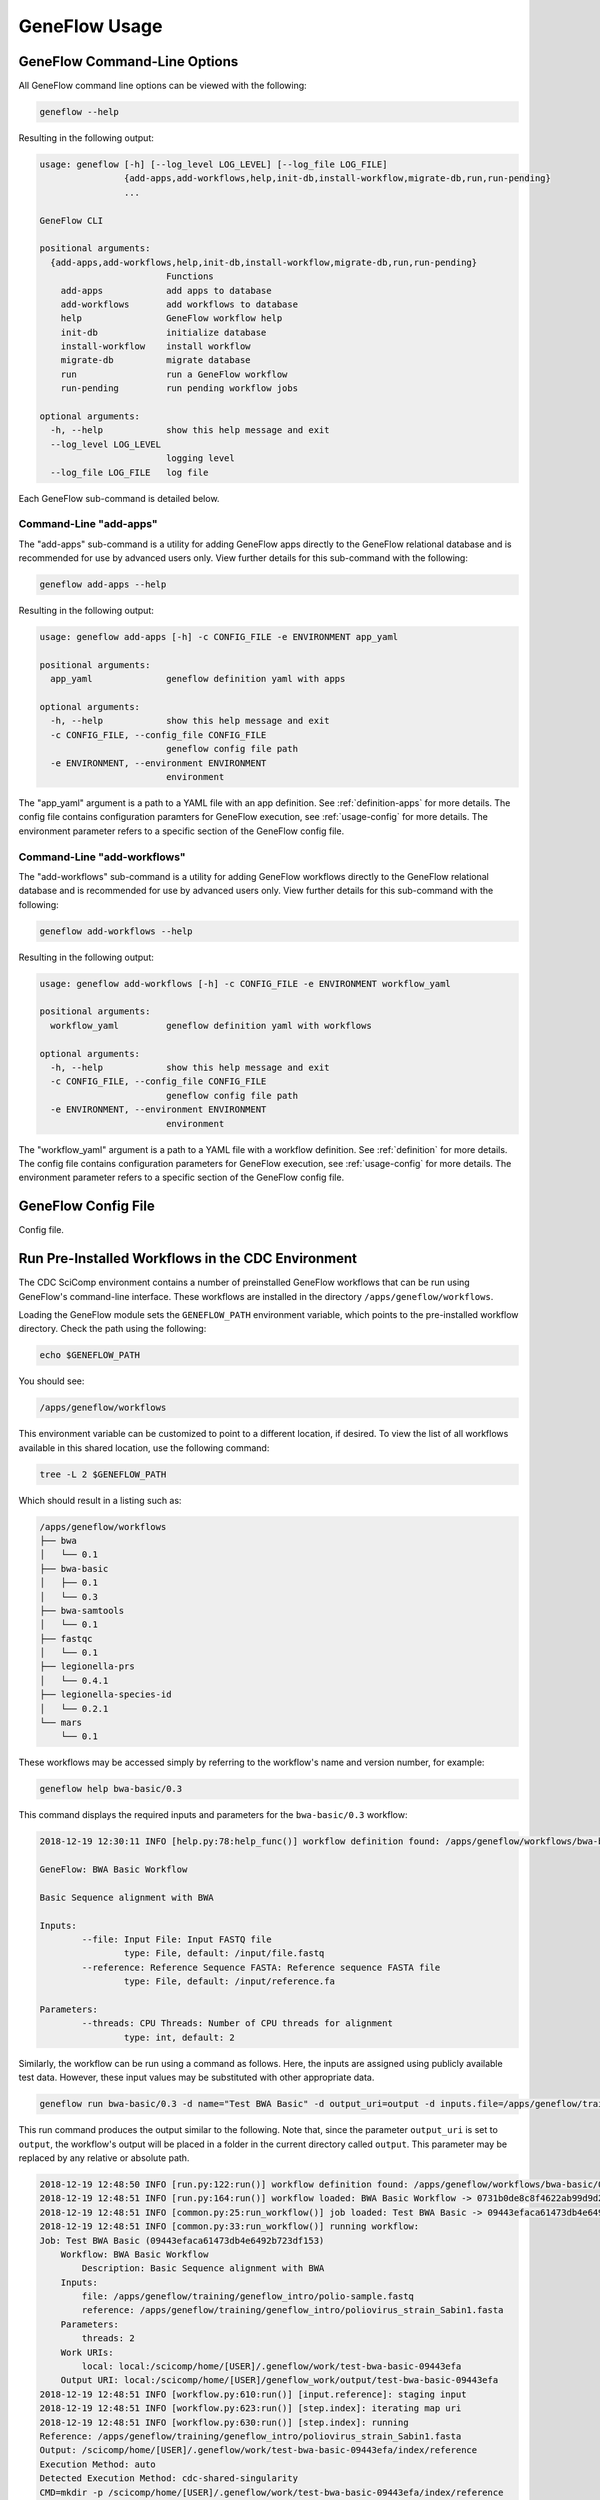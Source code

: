 .. usage

GeneFlow Usage
==============

GeneFlow Command-Line Options
-----------------------------

All GeneFlow command line options can be viewed with the following:

.. code-block:: bash

    geneflow --help

Resulting in the following output:

.. code-block:: none

    usage: geneflow [-h] [--log_level LOG_LEVEL] [--log_file LOG_FILE]
                    {add-apps,add-workflows,help,init-db,install-workflow,migrate-db,run,run-pending}
                    ...

    GeneFlow CLI

    positional arguments:
      {add-apps,add-workflows,help,init-db,install-workflow,migrate-db,run,run-pending}
                            Functions
        add-apps            add apps to database
        add-workflows       add workflows to database
        help                GeneFlow workflow help
        init-db             initialize database
        install-workflow    install workflow
        migrate-db          migrate database
        run                 run a GeneFlow workflow
        run-pending         run pending workflow jobs

    optional arguments:
      -h, --help            show this help message and exit
      --log_level LOG_LEVEL
                            logging level
      --log_file LOG_FILE   log file


Each GeneFlow sub-command is detailed below.

Command-Line "add-apps"
~~~~~~~~~~~~~~~~~~~~~~~

The "add-apps" sub-command is a utility for adding GeneFlow apps directly to the GeneFlow relational database and is recommended for use by advanced users only. View further details for this sub-command with the following:

.. code-block:: bash

    geneflow add-apps --help

Resulting in the following output:

.. code-block:: none

    usage: geneflow add-apps [-h] -c CONFIG_FILE -e ENVIRONMENT app_yaml

    positional arguments:
      app_yaml              geneflow definition yaml with apps

    optional arguments:
      -h, --help            show this help message and exit
      -c CONFIG_FILE, --config_file CONFIG_FILE
                            geneflow config file path
      -e ENVIRONMENT, --environment ENVIRONMENT
                            environment

The "app_yaml" argument is a path to a YAML file with an app definition. See :ref:`definition-apps` for more details. The config file contains configuration paramters for GeneFlow execution, see :ref:`usage-config` for more details. The environment parameter refers to a specific section of the GeneFlow config file. 

Command-Line "add-workflows"
~~~~~~~~~~~~~~~~~~~~~~~~~~~~

The "add-workflows" sub-command is a utility for adding GeneFlow workflows directly to the GeneFlow relational database and is recommended for use by advanced users only. View further details for this sub-command with the following:

.. code-block:: bash

    geneflow add-workflows --help

Resulting in the following output:

.. code-block:: none

    usage: geneflow add-workflows [-h] -c CONFIG_FILE -e ENVIRONMENT workflow_yaml

    positional arguments:
      workflow_yaml         geneflow definition yaml with workflows

    optional arguments:
      -h, --help            show this help message and exit
      -c CONFIG_FILE, --config_file CONFIG_FILE
                            geneflow config file path
      -e ENVIRONMENT, --environment ENVIRONMENT
                            environment

The "workflow_yaml" argument is a path to a YAML file with a workflow definition. See :ref:`definition` for more details. The config file contains configuration parameters for GeneFlow execution, see :ref:`usage-config` for more details. The environment parameter refers to a specific section of the GeneFlow config file.

.. _usage-config:

GeneFlow Config File
--------------------

Config file.

Run Pre-Installed Workflows in the CDC Environment
--------------------------------------------------

The CDC SciComp environment contains a number of preinstalled GeneFlow workflows that can be run using GeneFlow's command-line interface. These workflows are installed in the directory ``/apps/geneflow/workflows``. 

Loading the GeneFlow module sets the ``GENEFLOW_PATH`` environment variable, which points to the pre-installed workflow directory. Check the path using the following:

.. code-block:: bash

    echo $GENEFLOW_PATH

You should see:

.. code-block:: none

    /apps/geneflow/workflows

This environment variable can be customized to point to a different location, if desired. To view the list of all workflows available in this shared location, use the following command:

.. code-block:: bash

    tree -L 2 $GENEFLOW_PATH

Which should result in a listing such as:

.. code-block:: none

    /apps/geneflow/workflows
    ├── bwa
    │   └── 0.1
    ├── bwa-basic
    │   ├── 0.1
    │   └── 0.3
    ├── bwa-samtools
    │   └── 0.1
    ├── fastqc
    │   └── 0.1
    ├── legionella-prs
    │   └── 0.4.1
    ├── legionella-species-id
    │   └── 0.2.1
    └── mars
        └── 0.1

These workflows may be accessed simply by referring to the workflow's name and version number, for example:

.. code-block:: bash

    geneflow help bwa-basic/0.3

This command displays the required inputs and parameters for the ``bwa-basic/0.3`` workflow:

.. code-block:: none

    2018-12-19 12:30:11 INFO [help.py:78:help_func()] workflow definition found: /apps/geneflow/workflows/bwa-basic/0.3/workflow/workflow.yaml

    GeneFlow: BWA Basic Workflow

    Basic Sequence alignment with BWA

    Inputs:
            --file: Input File: Input FASTQ file
                    type: File, default: /input/file.fastq
            --reference: Reference Sequence FASTA: Reference sequence FASTA file
                    type: File, default: /input/reference.fa

    Parameters:
            --threads: CPU Threads: Number of CPU threads for alignment
                    type: int, default: 2

Similarly, the workflow can be run using a command as follows. Here, the inputs are assigned using publicly available test data. However, these input values may be substituted with other appropriate data.  

.. code-block:: bash

    geneflow run bwa-basic/0.3 -d name="Test BWA Basic" -d output_uri=output -d inputs.file=/apps/geneflow/training/geneflow_intro/polio-sample.fastq -d inputs.reference=/apps/geneflow/training/geneflow_intro/poliovirus_strain_Sabin1.fasta

This run command produces the output similar to the following. Note that, since the parameter ``output_uri`` is set to ``output``, the workflow's output will be placed in a folder in the current directory called ``output``. This parameter may be replaced by any relative or absolute path. 

.. code-block:: none

    2018-12-19 12:48:50 INFO [run.py:122:run()] workflow definition found: /apps/geneflow/workflows/bwa-basic/0.3/workflow/workflow.yaml
    2018-12-19 12:48:51 INFO [run.py:164:run()] workflow loaded: BWA Basic Workflow -> 0731b0de8c8f4622ab99d9d21ad2e303
    2018-12-19 12:48:51 INFO [common.py:25:run_workflow()] job loaded: Test BWA Basic -> 09443efaca61473db4e6492b723df153
    2018-12-19 12:48:51 INFO [common.py:33:run_workflow()] running workflow:
    Job: Test BWA Basic (09443efaca61473db4e6492b723df153)
        Workflow: BWA Basic Workflow
            Description: Basic Sequence alignment with BWA
        Inputs:
            file: /apps/geneflow/training/geneflow_intro/polio-sample.fastq
            reference: /apps/geneflow/training/geneflow_intro/poliovirus_strain_Sabin1.fasta
        Parameters:
            threads: 2
        Work URIs:
            local: local:/scicomp/home/[USER]/.geneflow/work/test-bwa-basic-09443efa
        Output URI: local:/scicomp/home/[USER]/geneflow_work/output/test-bwa-basic-09443efa
    2018-12-19 12:48:51 INFO [workflow.py:610:run()] [input.reference]: staging input
    2018-12-19 12:48:51 INFO [workflow.py:623:run()] [step.index]: iterating map uri
    2018-12-19 12:48:51 INFO [workflow.py:630:run()] [step.index]: running
    Reference: /apps/geneflow/training/geneflow_intro/poliovirus_strain_Sabin1.fasta
    Output: /scicomp/home/[USER]/.geneflow/work/test-bwa-basic-09443efa/index/reference
    Execution Method: auto
    Detected Execution Method: cdc-shared-singularity
    CMD=mkdir -p /scicomp/home/[USER]/.geneflow/work/test-bwa-basic-09443efa/index/reference
    CMD=singularity run  -B /scicomp/home/[USER]/.geneflow/work/test-bwa-basic-09443efa/index:/data1 -B /apps/geneflow/training/geneflow_intro:/data2 /apps/standalone/singularity/bwa/bwa-0.7.17-biocontainers.simg bwa index  -p /data1/reference/reference.fa /data2/poliovirus_strain_Sabin1.fasta > log.stdout 2> log.stderr
    Exit code: 0
    2018-12-19 12:48:55 INFO [workflow.py:641:run()] [step.index]: all jobs complete
    2018-12-19 12:48:55 INFO [workflow.py:650:run()] [step.index]: cleaning
    2018-12-19 12:48:56 INFO [workflow.py:657:run()] [step.index]: staging output
    2018-12-19 12:48:56 INFO [workflow.py:668:run()] [step.index]: complete
    2018-12-19 12:48:56 INFO [workflow.py:610:run()] [input.file]: staging input
    2018-12-19 12:48:56 INFO [workflow.py:623:run()] [step.align]: iterating map uri
    2018-12-19 12:48:56 INFO [workflow.py:630:run()] [step.align]: running
    Input: /apps/geneflow/training/geneflow_intro/polio-sample.fastq
    Pair:
    Reference: /scicomp/home/[USER]/.geneflow/work/test-bwa-basic-09443efa/index/reference
    Threads: 2
    Output: /scicomp/home/[USER]/.geneflow/work/test-bwa-basic-09443efa/align/output.sam
    Execution Method: auto
    CMD=BWT_FILE=reference.fa.bwt
    CMD=BWT_PREFIX="reference.fa"
    Detected Execution Method: cdc-shared-singularity
    CMD=singularity run  -B /scicomp/home/[USER]/.geneflow/work/test-bwa-basic-09443efa/index:/data2 -B /apps/geneflow/training/geneflow_intro:/data3 /apps/standalone/singularity/bwa/bwa-0.7.17-biocontainers.simg bwa mem  -t 2 /data2/reference/reference.fa /data3/polio-sample.fastq > /scicomp/home/[USER]/.geneflow/work/test-bwa-basic-09443efa/align/output.sam 2> log.stderr
    Exit code: 0
    2018-12-19 12:49:00 INFO [workflow.py:641:run()] [step.align]: all jobs complete
    2018-12-19 12:49:00 INFO [workflow.py:650:run()] [step.align]: cleaning
    2018-12-19 12:49:00 INFO [workflow.py:657:run()] [step.align]: staging output
    2018-12-19 12:49:00 INFO [workflow.py:668:run()] [step.align]: complete
    2018-12-19 12:49:00 INFO [common.py:39:run_workflow()] workflow complete:
    Job: Test BWA Basic (09443efaca61473db4e6492b723df153)
        Workflow: BWA Basic Workflow
            Description: Basic Sequence alignment with BWA
        Inputs:
            file: /apps/geneflow/training/geneflow_intro/polio-sample.fastq
            reference: /apps/geneflow/training/geneflow_intro/poliovirus_strain_Sabin1.fasta
        Parameters:
            threads: 2
        Work URIs:
            local: local:/scicomp/home/[USER]/.geneflow/work/test-bwa-basic-09443efa
        Output URI: local:/scicomp/home/[USER]/geneflow_work/output/test-bwa-basic-09443efa

Install and Run a GeneFlow Workflow from the Community Repo
-----------------------------------------------------------

GeneFlow workflows that have been committed to source code repositories such as GitHub or GitLab can be installed and run in any Linux environment. The ``install-workflow`` GeneFlow sub-command clones a workflow from a source code repository and installs it locally. For example (Note: This example pulls apps from the CDC GitLab repository):

.. code-block:: bash

    geneflow install-workflow ./bwa-basic-gf --make_apps -g https://git.biotech.cdc.gov/geneflow-workflows/bwa-basic-gf.git

This command clones the "BWA Basic" GeneFlow workflow into the local folder ./bwa-basic-gf. The ``--make_apps`` flag is optional and indicates that app templates should be compiled upon installation. The output of the ``install-workflow`` sub-command should be similar to the following:

.. code-block:: none

    2018-12-19 15:39:28 INFO [workflow_installer.py:299:install_apps()] app:
    {'asset': 'none',
     'folder': 'bwa-index-0.7.17-gf-0.4',
     'name': 'bwa-index',
     'repo': 'https://git.biotech.cdc.gov/geneflow-apps/bwa-index-0.7.17-gf.git',
     'tag': '0.4'}
    2018-12-19 15:39:29 INFO [app_installer.py:266:make_def()] compiling /scicomp/home/[USER]/geneflow_work/bwa-basic-gf/workflow/apps/bwa-index-0.7.17-gf-0.4/app.yaml.j2
    2018-12-19 15:39:30 INFO [app_installer.py:292:make_agave()] compiling /scicomp/home/[USER]/geneflow_work/bwa-basic-gf/workflow/apps/bwa-index-0.7.17-gf-0.4/agave-app-def.json.j2
    2018-12-19 15:39:30 INFO [app_installer.py:324:make_wrapper()] compiling /scicomp/home/[USER]/geneflow_work/bwa-basic-gf/workflow/apps/bwa-index-0.7.17-gf-0.4/assets/bwa-index-0.7.17-gf.sh
    2018-12-19 15:39:30 INFO [app_installer.py:356:make_test()] compiling /scicomp/home/[USER]/geneflow_work/bwa-basic-gf/workflow/apps/bwa-index-0.7.17-gf-0.4/test/test.sh
    2018-12-19 15:39:30 INFO [app_installer.py:559:install_assets()] installing app asset type: none
    2018-12-19 15:39:30 WARNING [app_installer.py:572:install_assets()] unconfigured asset type specified: none
    2018-12-19 15:39:30 INFO [workflow_installer.py:299:install_apps()] app:
    {'asset': 'none',
     'folder': 'bwa-mem-0.7.17-gf-0.4',
     'name': 'bwa-mem',
     'repo': 'https://git.biotech.cdc.gov/geneflow-apps/bwa-mem-0.7.17-gf.git',
     'tag': '0.4'}
    2018-12-19 15:39:31 INFO [app_installer.py:266:make_def()] compiling /scicomp/home/[USER]/geneflow_work/bwa-basic-gf/workflow/apps/bwa-mem-0.7.17-gf-0.4/app.yaml.j2
    2018-12-19 15:39:31 INFO [app_installer.py:292:make_agave()] compiling /scicomp/home/[USER]/geneflow_work/bwa-basic-gf/workflow/apps/bwa-mem-0.7.17-gf-0.4/agave-app-def.json.j2
    2018-12-19 15:39:31 INFO [app_installer.py:324:make_wrapper()] compiling /scicomp/home/[USER]/geneflow_work/bwa-basic-gf/workflow/apps/bwa-mem-0.7.17-gf-0.4/assets/bwa-mem-0.7.17-gf.sh
    2018-12-19 15:39:31 INFO [app_installer.py:356:make_test()] compiling /scicomp/home/[USER]/geneflow_work/bwa-basic-gf/workflow/apps/bwa-mem-0.7.17-gf-0.4/test/test.sh
    2018-12-19 15:39:31 INFO [app_installer.py:559:install_assets()] installing app asset type: none
    2018-12-19 15:39:31 WARNING [app_installer.py:572:install_assets()] unconfigured asset type specified: none


Following installation, input and parameter requirements for the workflow can be viewed with the GeneFlow ``help`` sub-command:

.. code-block:: bash

    geneflow help bwa-basic-gf

Which produces the following:

.. code-block:: none

    2018-12-19 16:01:19 INFO [help.py:78:help_func()] workflow definition found: /scicomp/home/[USER]/geneflow_work/bwa-basic-gf/workflow/workflow.yaml

    GeneFlow: BWA Basic Workflow

    Basic Sequence alignment with BWA

    Inputs:
            --file: Input File: Input FASTQ file
                    type: File, default: /input/file.fastq
            --reference: Reference Sequence FASTA: Reference sequence FASTA file
                    type: File, default: /input/reference.fa

    Parameters:
            --threads: CPU Threads: Number of CPU threads for alignment
                    type: int, default: 2

